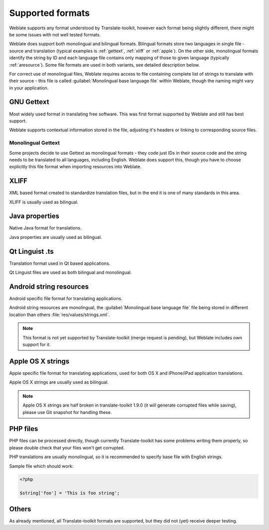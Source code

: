 .. _formats:

Supported formats
=================

Weblate supports any format understood by Translate-toolkit, however each
format being slightly different, there might be some issues with not well
tested formats.

.. seealso:: `Supported formats in translate-toolkit`_


Weblate does support both monolingual and bilingual formats. Bilingual formats
store two languages in single file - source and translation (typical examples
is :ref:`gettext`, :ref:`xliff` or :ref:`apple`). On the other side,
monolingual formats identify the string by ID and each language file contains
only mapping of those to given language (typically :ref:`aresource`). Some file
formats are used in both variants, see detailed description below.

For correct use of monolingual files, Weblate requires access to file
containing complete list of strings to translate with their source - this file
is called :guilabel:`Monolingual base language file` within Weblate, though the
naming might vary in your application.

.. _gettext:

GNU Gettext
-----------

.. index:: single: Gettext

Most widely used format in translating free software. This was first format
supported by Weblate and still has best support.

Weblate supports contextual information stored in the file, adjusting it's
headers or linking to corresponding source files.

.. seealso:: https://en.wikipedia.org/wiki/Gettext, http://docs.translatehouse.org/projects/translate-toolkit/en/latest/formats/po.html

Monolingual Gettext
+++++++++++++++++++

Some projects decide to use Gettext as monolingual formats - they code just IDs
in their source code and the string needs to be translated to all languages,
including English. Weblate does support this, though you have to choose explicitly
this file format when importing resources into Weblate.

.. _xliff:

XLIFF
-----

.. index:: single: XLIFF

XML based format created to standardize translation files, but in the end it
is one of many standards in this area.

XLIFF is usually used as bilingual.

.. seealso:: https://en.wikipedia.org/wiki/XLIFF, http://docs.translatehouse.org/projects/translate-toolkit/en/latest/formats/xliff.html

Java properties
---------------

.. index:: single: Java

Native Java format for translations.

Java properties are usually used as bilingual.

.. seealso:: https://en.wikipedia.org/wiki/.properties, http://docs.translatehouse.org/projects/translate-toolkit/en/latest/formats/properties.html

Qt Linguist .ts
---------------

.. index:: single: Qt

Translation format used in Qt based applications.

Qt Linguist files are used as both bilingual and monolingual.

.. seealso:: http://qt-project.org/doc/qt-4.8/linguist-manual.html, http://docs.translatehouse.org/projects/translate-toolkit/en/latest/formats/ts.html

.. _aresource:

Android string resources
------------------------

.. index:: single: Android

Android specific file format for translating applications.

Android string resources are monolingual, the 
:guilabel:`Monolingual base language file` file being stored in different
location than others :file:`res/values/strings.xml`.

.. seealso:: https://developer.android.com/guide/topics/resources/string-resource.html

.. note::

    This format is not yet supported by Translate-toolkit (merge request is
    pending), but Weblate includes own support for it.

.. _apple:

Apple OS X strings
------------------

.. index:: single: Apple

Apple specific file format for translating applications, used for both OS X
and iPhone/iPad application translations.

Apple OS X strings are usually used as bilingual.

.. seealso:: https://developer.apple.com/library/mac/#documentation/MacOSX/Conceptual/BPInternational/Articles/StringsFiles.html, http://docs.translatehouse.org/projects/translate-toolkit/en/latest/formats/strings.html

.. note::

    Apple OS X strings are half broken in translate-toolkit 1.9.0 (it will
    generate corrupted files while saving), please use Git snapshot for
    handling these.

PHP files
---------

.. index:: single: PHP

PHP files can be processed directly, though currently Translate-toolkit has
some problems writing them properly, so please double check that your files
won't get corrupted.

PHP translations are usually monolingual, so it is recommended to specify base
file with English strings.

Sample file which should work:

.. code-block:: php

    <?php

    $string['foo'] = 'This is foo string';

.. seealso:: http://docs.translatehouse.org/projects/translate-toolkit/en/latest/formats/php.html


Others
------

As already mentioned, all Translate-toolkit formats are supported, but they
did not (yet) receive deeper testing.

.. seealso:: `Supported formats in translate-toolkit`_
   
.. _Supported formats in translate-toolkit: http://docs.translatehouse.org/projects/translate-toolkit/en/latest/formats/index.html
